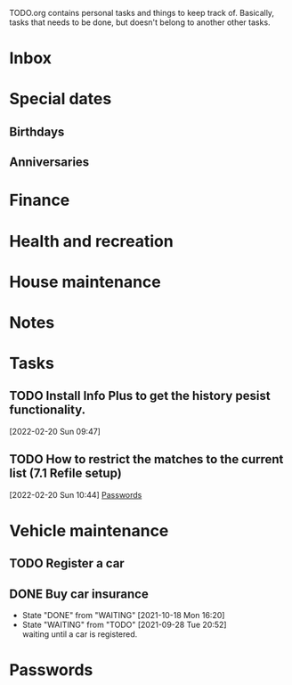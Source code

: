 #+FILETAGS: PERSONAL

TODO.org contains personal tasks and things to keep track of. Basically, tasks that needs to be done, but doesn't belong to another other tasks.

* Inbox
* Special dates
:PROPERTIES:
:CATEGORY: Spacial Date
:END:
** Birthdays
** Anniversaries
* Finance
:PROPERTIES:
:CATEGORY: Finance
:END:
* Health and recreation
:PROPERTIES:
:CATEGORY: Health
:END:
* House maintenance
:PROPERTIES:
:CATEGORY: Note
:END:
* Notes
:PROPERTIES:
:CATEGORY: Note
:END:
* Tasks
:PROPERTIES:
:CATEGORY: Task
:END:
** TODO Install Info Plus to get the history pesist functionality.
:LOGBOOK:
CLOCK: [2022-02-20 Sun 09:47]--[2022-02-20 Sun 09:49] =>  0:02
:END:
[2022-02-20 Sun 09:47]
** TODO How to restrict the matches to the current list (7.1 Refile setup)
:LOGBOOK:
CLOCK: [2022-02-20 Sun 10:44]--[2022-02-20 Sun 10:45] =>  0:01
:END:
[2022-02-20 Sun 10:44]
[[file:~/org/todo.org::*Passwords][Passwords]]
* Vehicle maintenance
:PROPERTIES:
:CATEGORY: Vehicle
:END:
** TODO Register a car
SCHEDULED: <2021-10-04 Mon>
** DONE Buy car insurance
- State "DONE"       from "WAITING"    [2021-10-18 Mon 16:20]
- State "WAITING"    from "TODO"       [2021-09-28 Tue 20:52] \\
  waiting until a car is registered.
* Passwords
:PROPERTIES:
:CATEGORY: Password
:END:
